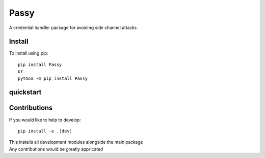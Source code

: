 #####
Passy
#####

| A credential handler package for avoiding side channel attacks.

.......
Install
.......

To install using pip::

    pip install Passy
    or
    python -m pip install Passy

..........
quickstart
..........



.............
Contributions
.............

If you would like to help to develop::

    pip install -e .[dev]

| This installs all development modules alongside the main package
| Any contributions would be greatly appricated
